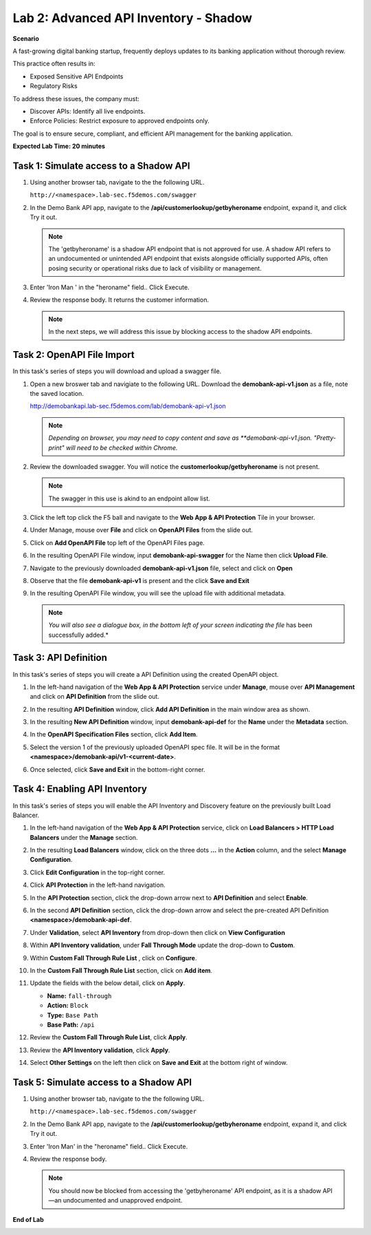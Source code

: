 Lab 2: Advanced API Inventory - Shadow
======================================

**Scenario**

A fast-growing digital banking startup, frequently deploys updates to its banking application 
without thorough review. 

This practice often results in:

- Exposed Sensitive API Endpoints
- Regulatory Risks

To address these issues, the company must:

- Discover APIs: Identify all live endpoints.
- Enforce Policies: Restrict exposure to approved endpoints only.

The goal is to ensure secure, compliant, and efficient API management for the banking application.

**Expected Lab Time: 20 minutes**

Task 1: Simulate access to a Shadow API
~~~~~~~~~~~~~~~~~~~~~~~~~~~~~~~~~~~~~~~

#. Using another browser tab, navigate to the the following URL.

   ``http://<namespace>.lab-sec.f5demos.com/swagger``

   .. image:: _static/shared-swagger-intro.png
      :width: 800px

#. In the Demo Bank API app, navigate to the **/api/customerlookup/getbyheroname** endpoint, expand it, and click Try it out.

   .. image:: _static/lab2-swagger-try.png
      :width: 800px

   .. note ::

      The 'getbyheroname' is a shadow API endpoint that is not approved for use. 
      A shadow API refers to an undocumented or unintended API endpoint that exists alongside officially supported APIs, often posing security or operational risks due to lack of visibility or management.


#. Enter 'Iron Man ' in the "heroname" field.. Click Execute.

   .. image:: _static/lab2-swagger-execute.png
      :width: 800px

#. Review the response body. It returns the customer information.

   .. image:: _static/lab2-swagger-response.png
      :width: 800px

   .. note ::

      In the next steps, we will address this issue by blocking access to the shadow API endpoints. 

Task 2: OpenAPI File Import
~~~~~~~~~~~~~~~~~~~~~~~~~~~

In this task's series of steps you will download and upload a swagger file.

#. Open a new broswer tab and navigiate to the following URL. Download the **demobank-api-v1.json** as a file,
   note the saved location.

   http://demobankapi.lab-sec.f5demos.com/lab/demobank-api-v1.json

   .. note::

      *Depending on browser, you may need to copy content and save as **demobank-api-v1.json. "Pretty-print" will need to be checked within Chrome.*

#. Review the downloaded swagger. You will notice the **customerlookup/getbyheroname** is not present.

   .. image:: _static/lab2-swagger-example.png
      :width: 800px

   .. note ::

      The swagger in this use is akind to an endpoint allow list.

#. Click the left top click the F5 ball and navigate to the **Web App & API Protection** Tile in your browser.

   .. image:: _static/lab2-task2-001.png
      :width: 800px

#. Under Manage, mouse over **File** and click on **OpenAPI Files** from the slide out.


   .. image:: _static/lab2-openapi-files.png
      :width: 800px

#. Click on **Add OpenAPI File** top left of the OpenAPI Files page.

   .. image:: _static/lab2-openapi-add.png
      :width: 800px
   

#. In the resulting OpenAPI File window, input **demobank-api-swagger** for the Name then click **Upload File**.

   .. image:: _static/lab2-openapi-upload.png
      :width: 600px

#. Navigate to the previously downloaded **demobank-api-v1.json** file, select and click on **Open**

   .. image:: _static/lab2-openapi-open.png
      :width: 700px

#. Observe that the file **demobank-api-v1**  is present and the click **Save and Exit**

   .. image:: _static/lab2-openapi-save.png
      :width: 800px


#. In the resulting OpenAPI File window, you will see the upload file with additional
   metadata.

   .. image:: _static/lab2-openapi-review.png
      :width: 800px

   .. note::
      *You will also see a dialogue box, in the bottom left of your screen indicating the file*
      has been successfully added.*

Task 3: API Definition
~~~~~~~~~~~~~~~~~~~~~~

In this task's series of steps you will create a API Definition using the created OpenAPI object.

#. In the left-hand navigation of the **Web App & API Protection** service under **Manage**, mouse over **API Management** and click on **API Definition** from the slide out.

   .. image:: _static/lab2-def-apidef.png
      :width: 700px

#. In the resulting **API Definition** window, click **Add API Definition** in the main
   window area as shown.

   .. image:: _static/lab2-def-add.png
      :width: 650px

#. In the resulting **New API Definition** window, input **demobank-api-def**
   for the **Name** under the **Metadata** section.

#. In the **OpenAPI Specification Files** section, click **Add Item**.


   .. image:: _static/lab2-def-additem.png
      :width: 800px

#. Select the version 1 of the previously uploaded OpenAPI spec file. It will be in the
   format **<namespace>/demobank-api/v1-<current-date>**.

   .. image:: _static/lab2-def-select.png
      :width: 800px

#. Once selected, click **Save and Exit** in the bottom-right corner.

   .. image:: _static/lab2-def-save.png
      :width: 800px

Task 4: Enabling API Inventory
~~~~~~~~~~~~~~~~~~~~~~~~~~~~~~

In this task's series of steps you will enable the API Inventory and Discovery feature on the
previously built Load Balancer.

#. In the left-hand navigation of the **Web App & API Protection** service, click on **Load Balancers > HTTP Load**
   **Balancers** under the **Manage** section.

#. In the resulting **Load Balancers** window, click on the three dots **...** in the
   **Action** column, and the select **Manage Configuration**.

   .. image:: _static/shared-103.png
      :width: 800px

#. Click **Edit Configuration** in the top-right corner.

   .. image:: _static/shared-104.png
      :width: 800px

#. Click **API Protection** in the left-hand navigation.

#. In the **API Protection** section, click the drop-down arrow next to **API Definition**
   and select **Enable**.

   .. image:: _static/lab2-lb-def-enable.png
      :width: 800px

#. In the second **API Definition** section, click the drop-down arrow and select the
   pre-created API Definition **<namespace>/demobank-api-def**.

   .. image:: _static/lab2-lb-def-select.png
      :width: 800px

#. Under **Validation**, select **API Inventory** from drop-down then click on
   **View Configuration**

   .. image:: _static/lab2-lb-def-validation.png
      :width: 800px

   .. image:: _static/lab2-lb-def-validation-config.png
      :width: 800px

#. Within **API Inventory validation**, under **Fall Through Mode** update the drop-down
   to **Custom**.

   .. image:: _static/lab2-lb-def-validation-fall-through.png
      :width: 800px

#. Within **Custom Fall Through Rule List** , click on **Configure**.

   .. image:: _static/lab2-lb-def-validation-fall-through-config.png
      :width: 800px

#. In the **Custom Fall Through Rule List** section, click on **Add item**.

   .. image:: _static/lab2-lb-def-fall-through-add.png
      :width: 800px

#. Update the fields with the below detail, click on **Apply**.

   * **Name:**  ``fall-through``
   * **Action:** ``Block``
   * **Type:** ``Base Path``
   * **Base Path:** ``/api``

   .. image:: _static/lab2-lb-def-fall-through-apply.png
      :width: 800px

#. Review the **Custom Fall Through Rule List**, click **Apply**.

   .. image:: _static/lab2-lb-def-fall-through-review.png
      :width: 800px

#. Review the **API Inventory validation**, click **Apply**.

   .. image:: _static/lab2-lb-def-validation-apply.png
      :width: 800px

#. Select **Other Settings** on the left then click on **Save and Exit**
   at the bottom right of window.

   .. image:: _static/shared-lb-save.png
      :width: 800px

Task 5: Simulate access to a Shadow API
~~~~~~~~~~~~~~~~~~~~~~~~~~~~~~~~~~~~~~~

#. Using another browser tab, navigate to the the following URL.

   ``http://<namespace>.lab-sec.f5demos.com/swagger``

   .. image:: _static/shared-swagger-intro.png
      :width: 800px

#. In the Demo Bank API app, navigate to the **/api/customerlookup/getbyheroname** endpoint, expand it, and click Try it out.

   .. image:: _static/lab2-swagger-try.png
      :width: 800px

#. Enter 'Iron Man' in the "heroname" field.. Click Execute.

   .. image:: _static/lab2-swagger-execute.png
      :width: 800px

#. Review the response body. 

   .. image:: _static/lab2-swagger-response-403.png
      :width: 800px

   .. note ::

      You should now be blocked from accessing the 'getbyheroname' API endpoint, as it is a shadow API—an undocumented and unapproved endpoint.

**End of Lab**

.. image:: _static/labend.png
   :width: 800px
